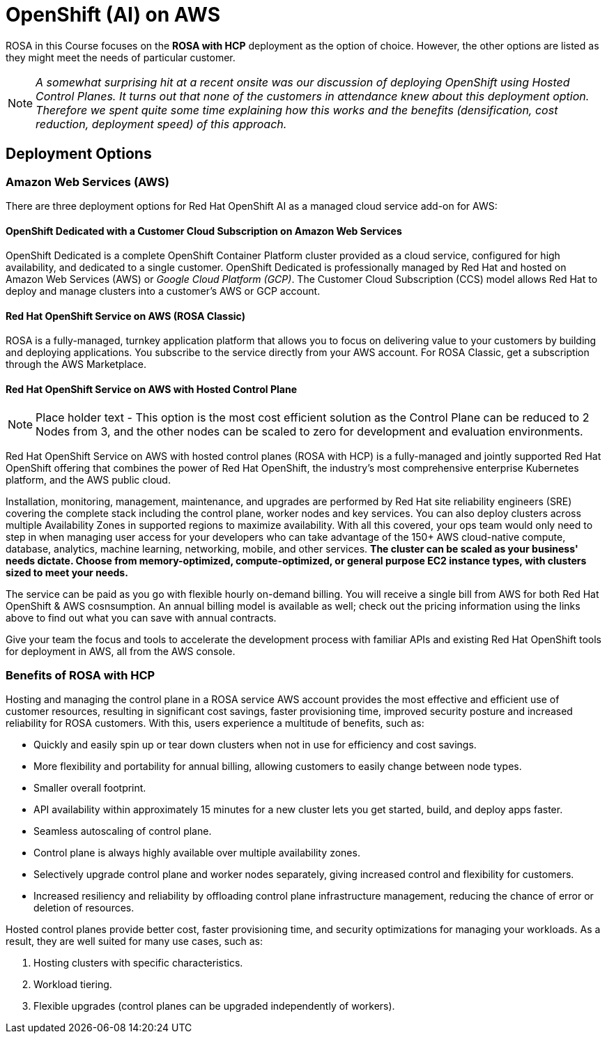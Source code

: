 = OpenShift (AI) on AWS

ROSA in this Course focuses on the  *ROSA with HCP* deployment as the option of choice. However, the other options are listed as they might meet the needs of particular customer. 

[NOTE]
_A somewhat surprising hit at a recent onsite was our discussion of deploying OpenShift using Hosted Control Planes. It turns out that none of the customers in attendance knew about this deployment option. Therefore we spent quite some time explaining how this works and the benefits (densification, cost reduction, deployment speed) of this approach._


== Deployment Options

=== Amazon Web Services (AWS)

There are three deployment options for Red Hat OpenShift AI as a managed cloud service add-on for AWS:

==== OpenShift Dedicated with a Customer Cloud Subscription on Amazon Web Services 
OpenShift Dedicated is a complete OpenShift Container Platform cluster provided as a cloud service, configured for high availability, and dedicated to a single customer. OpenShift Dedicated is professionally managed by Red Hat and hosted on Amazon Web Services (AWS) or _Google Cloud Platform (GCP)_. The Customer Cloud Subscription (CCS) model allows Red Hat to deploy and manage clusters into a customer’s AWS or GCP account. 

==== Red Hat OpenShift Service on AWS (ROSA Classic)
ROSA is a fully-managed, turnkey application platform that allows you to focus on delivering value to your customers by building and deploying applications. You subscribe to the service directly from your AWS account.
For ROSA Classic, get a subscription through the AWS Marketplace.

==== Red Hat OpenShift Service on AWS with Hosted Control Plane

[NOTE]
Place holder text - This option is the most cost efficient solution as the Control Plane can be reduced to 2 Nodes from 3, and the other nodes can be scaled to zero for development and evaluation environments. 

Red Hat OpenShift Service on AWS with hosted control planes (ROSA with HCP) is a fully-managed and jointly supported Red Hat OpenShift offering that combines the power of Red Hat OpenShift, the industry's most comprehensive enterprise Kubernetes platform, and the AWS public cloud. 

Installation, monitoring, management, maintenance, and upgrades are performed by Red Hat site reliability engineers (SRE) covering the complete stack including the control plane, worker nodes and key services. You can also deploy clusters across multiple Availability Zones in supported regions to maximize availability. With all this covered, your ops team would only need to step in when managing user access for your developers who can take advantage of the 150+ AWS cloud-native compute, database, analytics, machine learning, networking, mobile, and other services. *The cluster can be scaled as your business' needs dictate. Choose from memory-optimized, compute-optimized, or general purpose EC2 instance types, with clusters sized to meet your needs.* 

The service can be paid as you go with flexible hourly on-demand billing. You will receive a single bill from AWS for both Red Hat OpenShift & AWS cosnsumption. An annual billing model is available as well; check out the pricing information using the links above to find out what you can save with annual contracts. 

Give your team the focus and tools to accelerate the development process with familiar APIs and existing Red Hat OpenShift tools for deployment in AWS, all from the AWS console.

=== Benefits of ROSA with HCP

Hosting and managing the control plane in a ROSA service AWS account provides the most effective and efficient use of customer resources, resulting in significant cost savings, faster provisioning time, improved security posture and increased reliability for ROSA customers. With this, users experience a multitude of benefits, such as:

 * Quickly and easily spin up or tear down clusters when not in use for efficiency and cost savings.
 * More flexibility and portability for annual billing, allowing customers to easily change between node types.
 * Smaller overall footprint.
 * API availability within approximately 15 minutes for a new cluster lets you get started, build, and deploy apps faster.
 * Seamless autoscaling of control plane.
 * Control plane is always highly available over multiple availability zones.
 * Selectively upgrade control plane and worker nodes separately, giving increased control and flexibility for customers.
 * Increased resiliency and reliability by offloading control plane infrastructure management, reducing the chance of error or deletion of resources.

Hosted control planes provide better cost, faster provisioning time, and security optimizations for managing your workloads. As a result, they are well suited for many use cases, such as:

 . Hosting clusters with specific characteristics.
 . Workload tiering.
 . Flexible upgrades (control planes can be upgraded independently of workers).